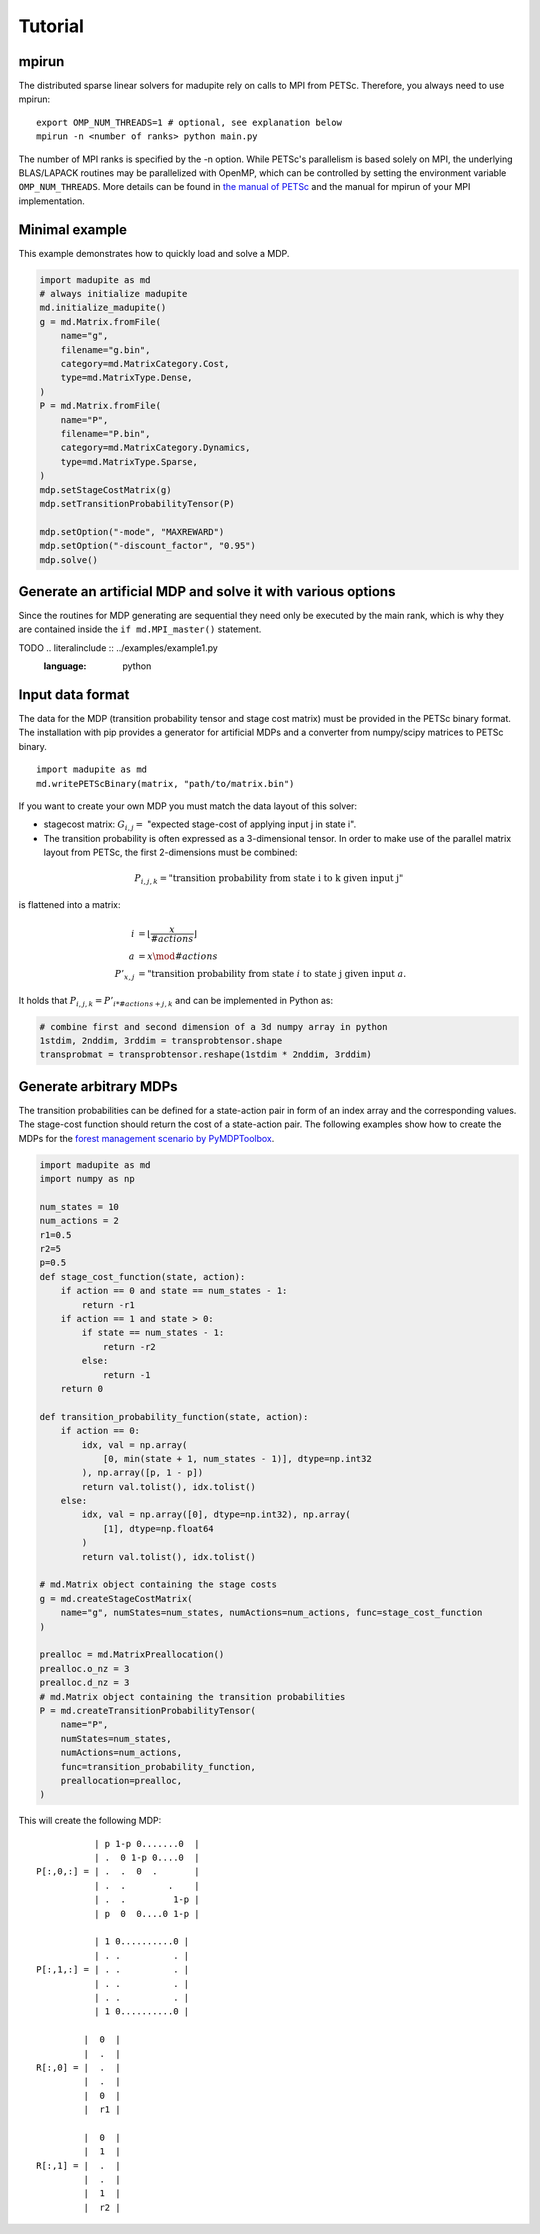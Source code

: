 Tutorial
===============
-----------
mpirun
-----------
The distributed sparse linear solvers for madupite rely on calls to MPI from PETSc. Therefore, you always need to use mpirun:

::

    export OMP_NUM_THREADS=1 # optional, see explanation below
    mpirun -n <number of ranks> python main.py

The number of MPI ranks is specified by the -n option. While PETSc's parallelism is based solely on MPI, the underlying BLAS/LAPACK routines may be parallelized with OpenMP, which can be controlled by setting the environment variable ``OMP_NUM_THREADS``. More details can be found in `the manual of PETSc <https://petsc.org/main/manual/blas-lapack/>`_ and the manual for mpirun of your MPI implementation.


---------------------------
Minimal example
---------------------------
This example demonstrates how to quickly load and solve a MDP.

.. code-block :: python

    import madupite as md
    # always initialize madupite
    md.initialize_madupite()
    g = md.Matrix.fromFile(
        name="g",
        filename="g.bin",
        category=md.MatrixCategory.Cost,
        type=md.MatrixType.Dense,
    )
    P = md.Matrix.fromFile(
        name="P",
        filename="P.bin",
        category=md.MatrixCategory.Dynamics,
        type=md.MatrixType.Sparse,
    )
    mdp.setStageCostMatrix(g)
    mdp.setTransitionProbabilityTensor(P)

    mdp.setOption("-mode", "MAXREWARD")
    mdp.setOption("-discount_factor", "0.95")
    mdp.solve()

--------------------------------------------------------------
Generate an artificial MDP and solve it with various options
--------------------------------------------------------------
Since the routines for MDP generating are sequential they need only be executed by the main rank, which is why they are contained inside the ``if md.MPI_master()`` statement.


TODO .. literalinclude :: ../examples/example1.py
   :language: python


--------------------
Input data format
--------------------
The data for the MDP (transition probability tensor and stage cost matrix) must be provided in the PETSc binary format. The installation with pip provides a generator for artificial MDPs and a converter from numpy/scipy matrices to PETSc binary.

::

    import madupite as md
    md.writePETScBinary(matrix, "path/to/matrix.bin")

If you want to create your own MDP you must match the data layout of this solver:

- stagecost matrix: :math:`G_{i,j}=` "expected stage-cost of applying input j in state i".

- The transition probability is often expressed as a 3-dimensional tensor. In order to make use of the parallel matrix layout from PETSc, the first 2-dimensions must be combined:

.. math::

    P_{i,j,k}= \text{"transition probability from state i to k given input j"}

is flattened into a matrix:

.. math::

    i&=\left\lfloor\frac{x}{\# actions}\right\rfloor \\
    a&=x\mod \# actions \\
    P'_{x,j}&= \text{"transition probability from state } i \text{ to state j given input } a.

It holds that :math:`P_{i,j,k}=P'_{i*\#actions+j,k}` and can be implemented in Python as:

.. code-block :: python

    # combine first and second dimension of a 3d numpy array in python
    1stdim, 2nddim, 3rddim = transprobtensor.shape
    transprobmat = transprobtensor.reshape(1stdim * 2nddim, 3rddim)


--------------------------------------------------------------
Generate arbitrary MDPs
--------------------------------------------------------------
The transition probabilities can be defined for a state-action pair in form of an index array and the corresponding values. 
The stage-cost function should return the cost of a state-action pair. 
The following examples show how to create the MDPs for the `forest management scenario by PyMDPToolbox <https://pymdptoolbox.readthedocs.io/en/latest/api/example.html#mdptoolbox.example.forest>`_. 

.. code-block :: python

    import madupite as md
    import numpy as np

    num_states = 10
    num_actions = 2
    r1=0.5
    r2=5
    p=0.5
    def stage_cost_function(state, action):
        if action == 0 and state == num_states - 1:
            return -r1
        if action == 1 and state > 0:
            if state == num_states - 1:
                return -r2
            else:
                return -1
        return 0

    def transition_probability_function(state, action):
        if action == 0:
            idx, val = np.array(
                [0, min(state + 1, num_states - 1)], dtype=np.int32
            ), np.array([p, 1 - p])
            return val.tolist(), idx.tolist()
        else:
            idx, val = np.array([0], dtype=np.int32), np.array(
                [1], dtype=np.float64
            )
            return val.tolist(), idx.tolist()

    # md.Matrix object containing the stage costs
    g = md.createStageCostMatrix(
        name="g", numStates=num_states, numActions=num_actions, func=stage_cost_function
    )

    prealloc = md.MatrixPreallocation()
    prealloc.o_nz = 3
    prealloc.d_nz = 3
    # md.Matrix object containing the transition probabilities
    P = md.createTransitionProbabilityTensor(
        name="P",
        numStates=num_states,
        numActions=num_actions,
        func=transition_probability_function,
        preallocation=prealloc,
    )


This will create the following MDP::

                   | p 1-p 0.......0  |
                   | .  0 1-p 0....0  |
        P[:,0,:] = | .  .  0  .       |
                   | .  .        .    |
                   | .  .         1-p |
                   | p  0  0....0 1-p |

                   | 1 0..........0 |
                   | . .          . |
        P[:,1,:] = | . .          . |
                   | . .          . |
                   | . .          . |
                   | 1 0..........0 |

                 |  0  |
                 |  .  |
        R[:,0] = |  .  |
                 |  .  |
                 |  0  |
                 |  r1 |

                 |  0  |
                 |  1  |
        R[:,1] = |  .  |
                 |  .  |
                 |  1  |
                 |  r2 |
